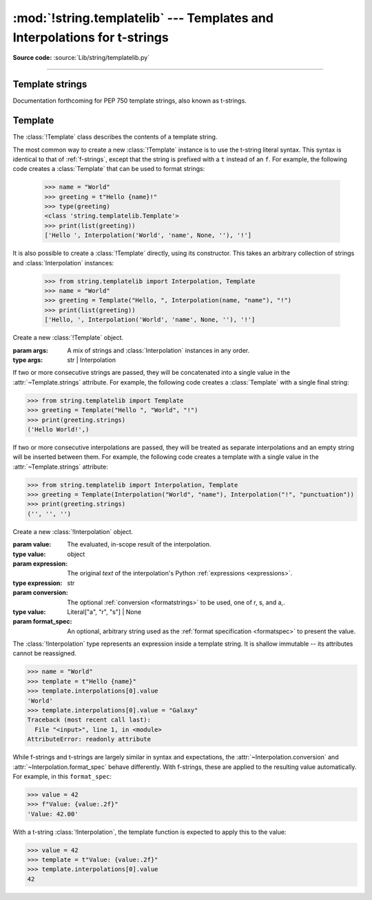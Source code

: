 :mod:`!string.templatelib` --- Templates and Interpolations for t-strings
=========================================================================

.. module:: string.templatelib
   :synopsis: Support for t-string literals.

**Source code:** :source:`Lib/string/templatelib.py`

--------------


.. seealso::

   :ref:`Format strings <f-strings>`



.. _template-strings:

Template strings
----------------

Documentation forthcoming for PEP 750 template strings, also known as t-strings.

.. versionadded:: 3.14


.. _templatelib-template:

Template
--------

The :class:`!Template` class describes the contents of a template string.

The most common way to create a new :class:`!Template` instance is to use the t-string literal syntax. This syntax is identical to that of :ref:`f-strings`, except that the string is prefixed with a ``t`` instead of an ``f``. For example, the following code creates a :class:`Template` that can be used to format strings:

   >>> name = "World"
   >>> greeting = t"Hello {name}!"
   >>> type(greeting)
   <class 'string.templatelib.Template'>
   >>> print(list(greeting))
   ['Hello ', Interpolation('World', 'name', None, ''), '!']

It is also possible to create a :class:`!Template` directly, using its constructor. This takes an arbitrary collection of strings and :class:`Interpolation` instances:

   >>> from string.templatelib import Interpolation, Template
   >>> name = "World"
   >>> greeting = Template("Hello, ", Interpolation(name, "name"), "!")
   >>> print(list(greeting))
   ['Hello, ', Interpolation('World', 'name', None, ''), '!']

.. class:: Template(*args)

   Create a new :class:`!Template` object.

   :param args: A mix of strings and :class:`Interpolation` instances in any order.
   :type args: str | Interpolation

   If two or more consecutive strings are passed, they will be concatenated into a single value in the :attr:`~Template.strings` attribute. For example, the following code creates a :class:`Template` with a single final string:

   >>> from string.templatelib import Template
   >>> greeting = Template("Hello ", "World", "!")
   >>> print(greeting.strings)
   ('Hello World!',)

   If two or more consecutive interpolations are passed, they will be treated as separate interpolations and an empty string will be inserted between them. For example, the following code creates a template with a single value in the :attr:`~Template.strings` attribute:

   >>> from string.templatelib import Interpolation, Template
   >>> greeting = Template(Interpolation("World", "name"), Interpolation("!", "punctuation"))
   >>> print(greeting.strings)
   ('', '', '')

   .. attribute:: strings
       :type: tuple[str, ...]

       A :ref:`tuple <tut-tuples>` of the static strings in the template.

       >>> name = "World"
       >>> print(t"Hello {name}!".strings)
       ('Hello ', '!')

       Empty strings *are* included in the tuple:

       >>> name = "World"
       >>> print(t"Hello {name}{name}!".strings)
       ('Hello ', '', '!')

   .. attribute:: interpolations
       :type: tuple[Interpolation, ...]

       A tuple of the interpolations in the template.

       >>> name = "World"
       >>> print(t"Hello {name}!".interpolations)
       (Interpolation('World', 'name', None, ''),)


   .. attribute:: values
       :type: tuple[Any, ...]

       A tuple of all interpolated values in the template.

       >>> name = "World"
       >>> print(t"Hello {name}!".values)
       ('World',)

   .. method:: __iter__()

       Iterate over the template, yielding each string and :class:`Interpolation` in order.

       >>> name = "World"
       >>> print(list(t"Hello {name}!"))
       ['Hello ', Interpolation('World', 'name', None, ''), '!']

       Empty strings are *not* included in the iteration:

       >>> name = "World"
       >>> print(list(t"Hello {name}{name}"))
       ['Hello ', Interpolation('World', 'name', None, ''), Interpolation('World', 'name', None, '')]

       :returns: An iterable of all the parts in the template.
       :rtype: typing.Iterator[str | Interpolation]

.. class:: Interpolation(*args)

   Create a new :class:`!Interpolation` object.

   :param value: The evaluated, in-scope result of the interpolation.
   :type value: object

   :param expression: The original *text* of the interpolation's Python :ref:`expressions <expressions>`.
   :type expression: str

   :param conversion: The optional :ref:`conversion <formatstrings>` to be used, one of r, s, and a,.
   :type value: Literal["a", "r", "s"] | None

   :param format_spec: An optional, arbitrary string used as the :ref:`format specification <formatspec>` to present the value.

   The :class:`!Interpolation` type represents an expression inside a template string. It is shallow immutable -- its attributes cannot be reassigned.

   >>> name = "World"
   >>> template = t"Hello {name}"
   >>> template.interpolations[0].value
   'World'
   >>> template.interpolations[0].value = "Galaxy"
   Traceback (most recent call last):
     File "<input>", line 1, in <module>
   AttributeError: readonly attribute

   While f-strings and t-strings are largely similar in syntax and expectations, the :attr:`~Interpolation.conversion` and :attr:`~Interpolation.format_spec` behave differently. With f-strings, these are applied to the resulting value automatically. For example, in this ``format_spec``:

   >>> value = 42
   >>> f"Value: {value:.2f}"
   'Value: 42.00'

   With a t-string :class:`!Interpolation`, the template function is expected to apply this to the value:

   >>> value = 42
   >>> template = t"Value: {value:.2f}"
   >>> template.interpolations[0].value
   42

   .. property:: __match_args__

       :returns: A tuple of the attributes to use for structural pattern matching.
       :rtype: (Literal["value"], Literal["expression"], Literal["conversion"], Literal["format_spec"])


   .. property:: value

       :returns: The evaluated value of the interpolation.
       :rtype: object

   .. property:: expression

       :returns: The original text of the interpolation's Python expression if the interpolation was created from a t-string literal
       :rtype: str

       The :attr:`~Interpolation.expression` is the original text of the interpolation's Python expression, if the interpolation was created from a t-string literal. Developers creating
       interpolations manually should either set this to an empty
       string or choose a suitable valid python expression.

   .. property:: conversion

      :returns: The conversion to apply to the value, one of "a", "r", or "s", or None.
      :rtype: Literal["a", "r", "s"] | None

      The :attr:`~Interpolation.conversion` is the optional conversion to apply to the value. This is one of "a", "r", or "s", or None if no conversion is specified.

   .. property:: format_spec

      :returns: The format specification to apply to the value.
      :rtype: str

      The :attr:`~Interpolation.format_spec` is an optional, arbitrary string used as the format specification to present the value. This is similar to the format specification used in :ref:`format strings <formatstrings>`, but it is not limited to a specific set of formats.
